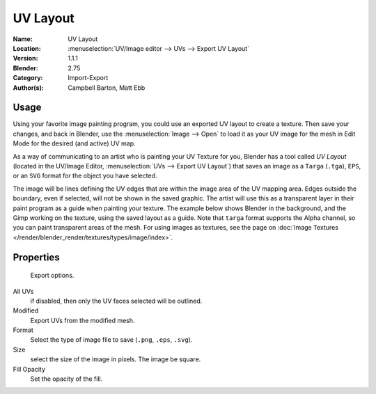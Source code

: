 
*********
UV Layout
*********

:Name: UV Layout
:Location: :menuselection:`UV/Image editor --> UVs --> Export UV Layout`
:Version: 1.1.1
:Blender: 2.75
:Category: Import-Export
:Author(s): Campbell Barton, Matt Ebb


Usage
=====

Using your favorite image painting program, you could use an exported UV layout to create a texture.
Then save your changes, and back in Blender, use the :menuselection:`Image --> Open`
to load it as your UV image for the mesh in Edit Mode for the desired (and active) UV map.

As a way of communicating to an artist who is painting your UV Texture for you,
Blender has a tool called *UV Layout*
(located in the UV/Image Editor, :menuselection:`UVs --> Export UV Layout`)
that saves an image as a ``Targa`` (``.tga``), ``EPS``, or an ``SVG`` format for the object you have selected.

The image will be lines defining the UV edges that are within the image area of the UV mapping area.
Edges outside the boundary, even if selected, will not be shown in the saved graphic.
The artist will use this as a transparent layer in their paint program as a guide when painting your texture.
The example below shows Blender in the background, and the Gimp working on the texture, ​
using the saved layout as a guide. Note that ``targa`` format supports the Alpha channel,
so you can paint transparent areas of the mesh. For using images as textures, see the page on 
:doc:`Image Textures </render/blender_render/textures/types/image/index>`.

.. list-table::

   * - .. figure:: /images/addons_io-uv-layout_uv-layout.png 
          :width: 320px
          
          A UV layout in the UV/Image Editor.
    
    - .. figure:: /images/addons_io-uv-layout_uv-layout-export.png
         :width: 320px
         
         A UV layout in a paint program.


Properties
==========

.. figure:: /images/addons_io-uv-layout_export-panel.png

   Export options.

All UVs
   if disabled, then only the UV faces selected will be outlined.
Modified
   Export UVs from the modified mesh.
Format
   Select the type of image file to save (``.png``, ``.eps``, ``.svg``).
Size
   select the size of the image in pixels. The image be square.
Fill Opacity
   Set the opacity of the fill.
